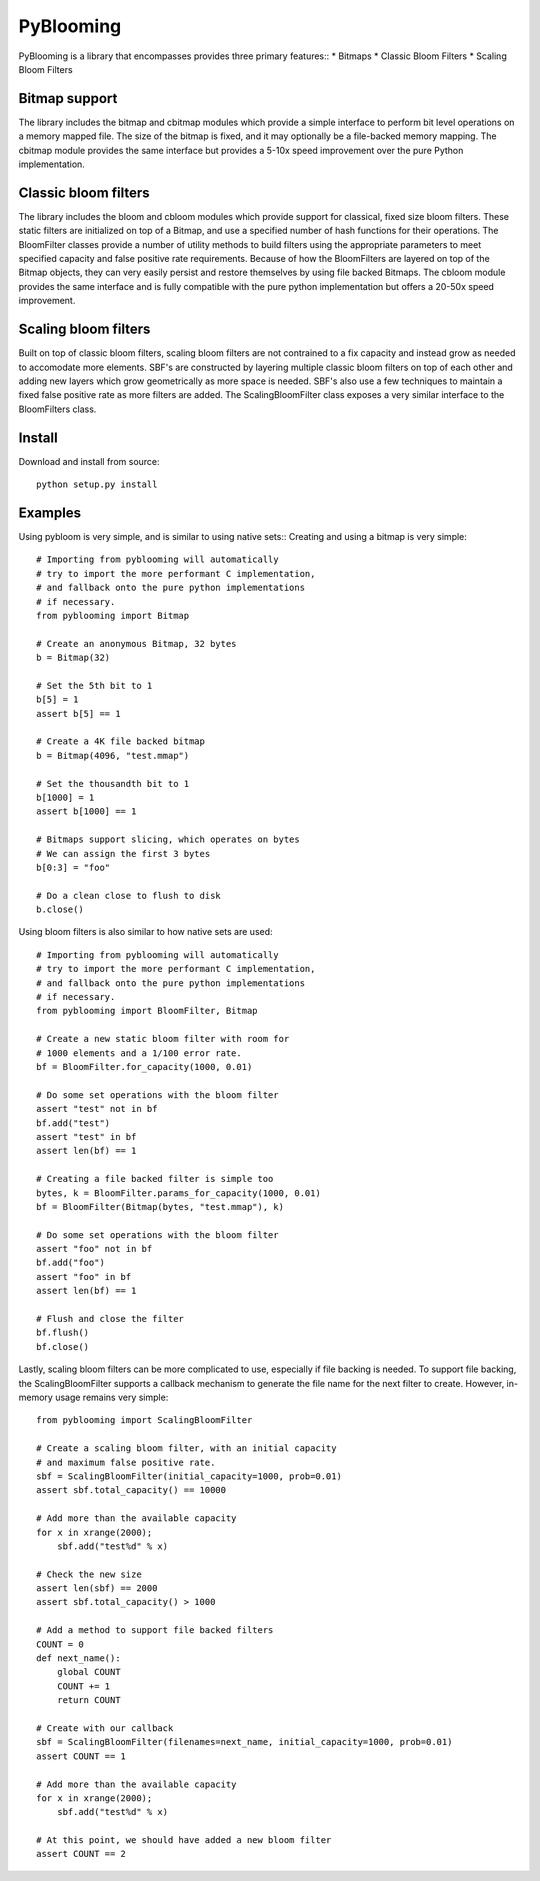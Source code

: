 PyBlooming
=========

PyBlooming is a library that encompasses provides three primary features::
* Bitmaps
* Classic Bloom Filters
* Scaling Bloom Filters

Bitmap support
-------------

The library includes the bitmap and cbitmap modules which provide
a simple interface to perform bit level operations on a memory mapped file. The size
of the bitmap is fixed, and it may optionally be a file-backed memory mapping. The cbitmap
module provides the same interface but provides a 5-10x speed improvement over the pure
Python implementation.

Classic bloom filters
--------------------

The library includes the bloom and cbloom modules which provide
support for classical, fixed size bloom filters. These static filters are initialized
on top of a Bitmap, and use a specified number of hash functions for their operations.
The BloomFilter classes provide a number of utility methods to build filters using the
appropriate parameters to meet specified capacity and false positive rate requirements.
Because of how the BloomFilters are layered on top of the Bitmap objects, they can very
easily persist and restore themselves by using file backed Bitmaps. The cbloom module provides
the same interface and is fully compatible with the pure python implementation but offers
a 20-50x speed improvement.

Scaling bloom filters
---------------------

Built on top of classic bloom filters, scaling bloom filters
are not contrained to a fix capacity and instead grow as needed to accomodate more
elements. SBF's are constructed by layering multiple classic bloom filters on top of
each other and adding new layers which grow geometrically as more space is needed.
SBF's also use a few techniques to maintain a fixed false positive rate as more 
filters are added. The ScalingBloomFilter class exposes a very similar interface to
the BloomFilters class.

Install
-------

Download and install from source::
    
    python setup.py install

Examples
------

Using pybloom is very simple, and is similar to using native sets::
Creating and using a bitmap is very simple::

    # Importing from pyblooming will automatically
    # try to import the more performant C implementation,
    # and fallback onto the pure python implementations
    # if necessary.
    from pyblooming import Bitmap 

    # Create an anonymous Bitmap, 32 bytes
    b = Bitmap(32)

    # Set the 5th bit to 1
    b[5] = 1
    assert b[5] == 1

    # Create a 4K file backed bitmap
    b = Bitmap(4096, "test.mmap")

    # Set the thousandth bit to 1
    b[1000] = 1
    assert b[1000] == 1

    # Bitmaps support slicing, which operates on bytes
    # We can assign the first 3 bytes
    b[0:3] = "foo"

    # Do a clean close to flush to disk
    b.close()

Using bloom filters is also similar to how native sets are used::
    
    # Importing from pyblooming will automatically
    # try to import the more performant C implementation,
    # and fallback onto the pure python implementations
    # if necessary.
    from pyblooming import BloomFilter, Bitmap

    # Create a new static bloom filter with room for
    # 1000 elements and a 1/100 error rate.
    bf = BloomFilter.for_capacity(1000, 0.01)
    
    # Do some set operations with the bloom filter
    assert "test" not in bf
    bf.add("test")
    assert "test" in bf
    assert len(bf) == 1

    # Creating a file backed filter is simple too
    bytes, k = BloomFilter.params_for_capacity(1000, 0.01)
    bf = BloomFilter(Bitmap(bytes, "test.mmap"), k)

    # Do some set operations with the bloom filter
    assert "foo" not in bf
    bf.add("foo")
    assert "foo" in bf
    assert len(bf) == 1

    # Flush and close the filter
    bf.flush()
    bf.close()

Lastly, scaling bloom filters can be more complicated to use, especially
if file backing is needed. To support file backing, the ScalingBloomFilter
supports a callback mechanism to generate the file name for the next filter
to create. However, in-memory usage remains very simple::

    from pyblooming import ScalingBloomFilter

    # Create a scaling bloom filter, with an initial capacity
    # and maximum false positive rate.
    sbf = ScalingBloomFilter(initial_capacity=1000, prob=0.01)
    assert sbf.total_capacity() == 10000

    # Add more than the available capacity
    for x in xrange(2000);
        sbf.add("test%d" % x)

    # Check the new size
    assert len(sbf) == 2000
    assert sbf.total_capacity() > 1000

    # Add a method to support file backed filters
    COUNT = 0
    def next_name():
        global COUNT
        COUNT += 1
        return COUNT
    
    # Create with our callback
    sbf = ScalingBloomFilter(filenames=next_name, initial_capacity=1000, prob=0.01)
    assert COUNT == 1

    # Add more than the available capacity
    for x in xrange(2000);
        sbf.add("test%d" % x)

    # At this point, we should have added a new bloom filter
    assert COUNT == 2


